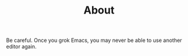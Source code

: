 #+TITLE: About

Be careful. Once you grok Emacs, you may never be able to use another editor
again.
